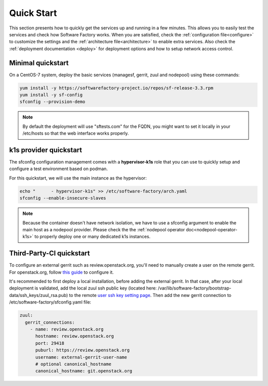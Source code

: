 .. _quickstart:

Quick Start
===========

This section presents how to quickly get the services up and running in a few
minutes. This allows you to easily test the services and check how Software
Factory works. When you are satisfied, check the :ref:`configuration file<configure>`
to customize the settings and the :ref:`architecture file<architecture>` to
enable extra services.
Also check the :ref:`deployment documentation <deploy>` for deployment options
and how to setup network access control.


.. _allinone-quickstart:

Minimal quickstart
------------------

On a CentOS-7 system, deploy the basic services (managesf, gerrit, zuul and
nodepool) using these commands:

.. code-block:: bash

  yum install -y https://softwarefactory-project.io/repos/sf-release-3.3.rpm
  yum install -y sf-config
  sfconfig --provision-demo

.. note::

   By default the deployment will use "sftests.com" for the FQDN, you might
   want to set it locally in your /etc/hosts so that the web interface works
   properly.


.. _k1s-quickstart:

k1s provider quickstart
-----------------------

The sfconfig configuration management comes with a **hypervisor-k1s** role that
you can use to quickly setup and configure a test environment based on podman.

For this quickstart, we will use the main instance as the hypervisor:

.. code-block:: bash

  echo "      - hypervisor-k1s" >> /etc/software-factory/arch.yaml
  sfconfig --enable-insecure-slaves

.. note::

  Because the container doesn't have network isolation, we have to use a sfconfig
  argument to enable the main host as a nodepool provider. Please check the
  the :ref:`nodepool operator doc<nodepool-operator-k1s>` to properly deploy
  one or many dedicated k1s instances.

.. _tpci-quickstart:

Third-Party-CI quickstart
-------------------------

To configure an external gerrit such as review.openstack.org, you'll need
to manually create a user on the remote gerrit. For openstack.org,
follow `this guide <https://docs.openstack.org/infra/system-config/third_party.html#creating-a-service-account>`_ to configure it.

It's recommended to first deploy a local installation, before adding
the external gerrit. In that case, after your local deployment is validated,
add the local zuul ssh public key (located here: /var/lib/software-factory/bootstrap-data/ssh_keys/zuul_rsa.pub)
to the remote `user ssh key setting page <https://review.openstack.org/r/#/settings/ssh-keys>`_.
Then add the new gerrit connection to /etc/software-factory/sfconfig.yaml file:

.. code-block:: yaml

  zuul:
    gerrit_connections:
      - name: review.openstack.org
        hostname: review.openstack.org
        port: 29418
        puburl: https://review.openstack.org
        username: external-gerrit-user-name
        # optional canonical_hostname
        canonical_hostname: git.openstack.org
